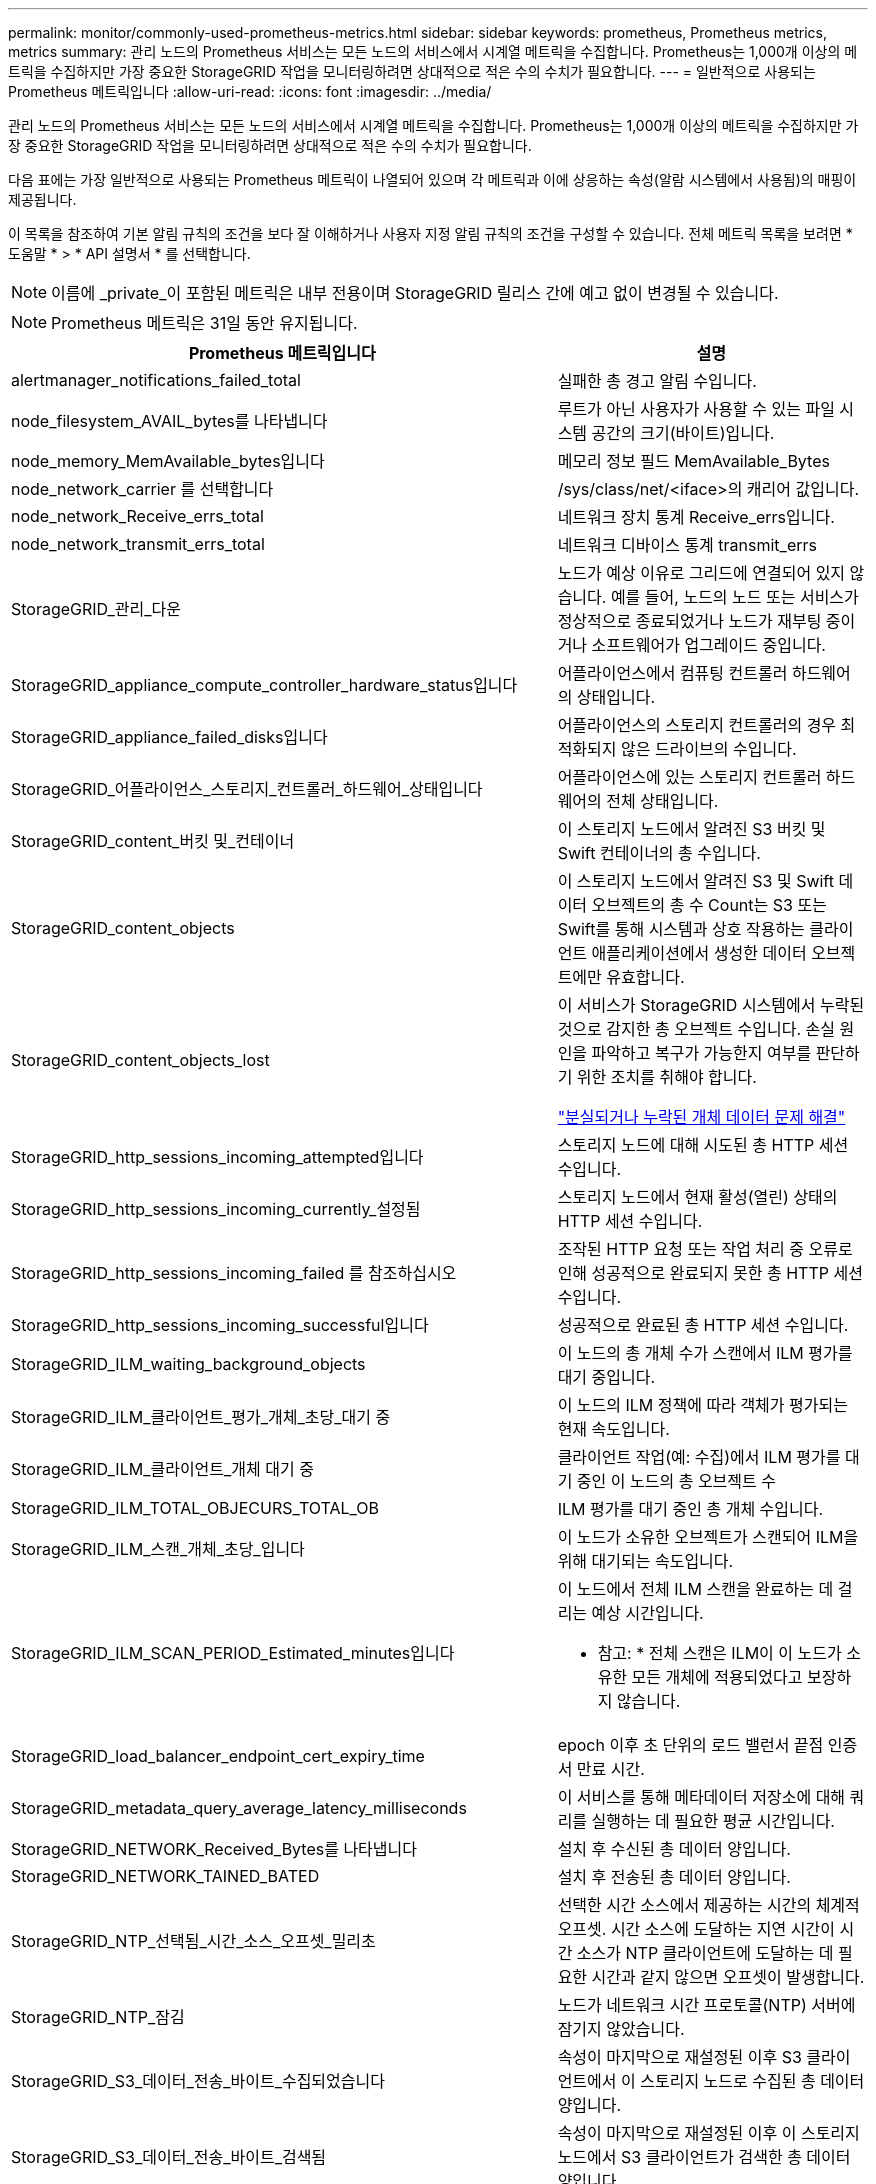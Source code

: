 ---
permalink: monitor/commonly-used-prometheus-metrics.html 
sidebar: sidebar 
keywords: prometheus, Prometheus metrics, metrics 
summary: 관리 노드의 Prometheus 서비스는 모든 노드의 서비스에서 시계열 메트릭을 수집합니다. Prometheus는 1,000개 이상의 메트릭을 수집하지만 가장 중요한 StorageGRID 작업을 모니터링하려면 상대적으로 적은 수의 수치가 필요합니다. 
---
= 일반적으로 사용되는 Prometheus 메트릭입니다
:allow-uri-read: 
:icons: font
:imagesdir: ../media/


[role="lead"]
관리 노드의 Prometheus 서비스는 모든 노드의 서비스에서 시계열 메트릭을 수집합니다. Prometheus는 1,000개 이상의 메트릭을 수집하지만 가장 중요한 StorageGRID 작업을 모니터링하려면 상대적으로 적은 수의 수치가 필요합니다.

다음 표에는 가장 일반적으로 사용되는 Prometheus 메트릭이 나열되어 있으며 각 메트릭과 이에 상응하는 속성(알람 시스템에서 사용됨)의 매핑이 제공됩니다.

이 목록을 참조하여 기본 알림 규칙의 조건을 보다 잘 이해하거나 사용자 지정 알림 규칙의 조건을 구성할 수 있습니다. 전체 메트릭 목록을 보려면 * 도움말 * > * API 설명서 * 를 선택합니다.


NOTE: 이름에 _private_이 포함된 메트릭은 내부 전용이며 StorageGRID 릴리스 간에 예고 없이 변경될 수 있습니다.


NOTE: Prometheus 메트릭은 31일 동안 유지됩니다.

|===
| Prometheus 메트릭입니다 | 설명 


 a| 
alertmanager_notifications_failed_total
 a| 
실패한 총 경고 알림 수입니다.



 a| 
node_filesystem_AVAIL_bytes를 나타냅니다
 a| 
루트가 아닌 사용자가 사용할 수 있는 파일 시스템 공간의 크기(바이트)입니다.



 a| 
node_memory_MemAvailable_bytes입니다
 a| 
메모리 정보 필드 MemAvailable_Bytes



 a| 
node_network_carrier 를 선택합니다
 a| 
/sys/class/net/<iface>의 캐리어 값입니다.



 a| 
node_network_Receive_errs_total
 a| 
네트워크 장치 통계 Receive_errs입니다.



 a| 
node_network_transmit_errs_total
 a| 
네트워크 디바이스 통계 transmit_errs



 a| 
StorageGRID_관리_다운
 a| 
노드가 예상 이유로 그리드에 연결되어 있지 않습니다. 예를 들어, 노드의 노드 또는 서비스가 정상적으로 종료되었거나 노드가 재부팅 중이거나 소프트웨어가 업그레이드 중입니다.



 a| 
StorageGRID_appliance_compute_controller_hardware_status입니다
 a| 
어플라이언스에서 컴퓨팅 컨트롤러 하드웨어의 상태입니다.



 a| 
StorageGRID_appliance_failed_disks입니다
 a| 
어플라이언스의 스토리지 컨트롤러의 경우 최적화되지 않은 드라이브의 수입니다.



 a| 
StorageGRID_어플라이언스_스토리지_컨트롤러_하드웨어_상태입니다
 a| 
어플라이언스에 있는 스토리지 컨트롤러 하드웨어의 전체 상태입니다.



 a| 
StorageGRID_content_버킷 및_컨테이너
 a| 
이 스토리지 노드에서 알려진 S3 버킷 및 Swift 컨테이너의 총 수입니다.



 a| 
StorageGRID_content_objects
 a| 
이 스토리지 노드에서 알려진 S3 및 Swift 데이터 오브젝트의 총 수 Count는 S3 또는 Swift를 통해 시스템과 상호 작용하는 클라이언트 애플리케이션에서 생성한 데이터 오브젝트에만 유효합니다.



 a| 
StorageGRID_content_objects_lost
 a| 
이 서비스가 StorageGRID 시스템에서 누락된 것으로 감지한 총 오브젝트 수입니다. 손실 원인을 파악하고 복구가 가능한지 여부를 판단하기 위한 조치를 취해야 합니다.

link:../troubleshoot/troubleshooting-storagegrid-system.html["분실되거나 누락된 개체 데이터 문제 해결"]



 a| 
StorageGRID_http_sessions_incoming_attempted입니다
 a| 
스토리지 노드에 대해 시도된 총 HTTP 세션 수입니다.



 a| 
StorageGRID_http_sessions_incoming_currently_설정됨
 a| 
스토리지 노드에서 현재 활성(열린) 상태의 HTTP 세션 수입니다.



 a| 
StorageGRID_http_sessions_incoming_failed 를 참조하십시오
 a| 
조작된 HTTP 요청 또는 작업 처리 중 오류로 인해 성공적으로 완료되지 못한 총 HTTP 세션 수입니다.



 a| 
StorageGRID_http_sessions_incoming_successful입니다
 a| 
성공적으로 완료된 총 HTTP 세션 수입니다.



 a| 
StorageGRID_ILM_waiting_background_objects
 a| 
이 노드의 총 개체 수가 스캔에서 ILM 평가를 대기 중입니다.



 a| 
StorageGRID_ILM_클라이언트_평가_개체_초당_대기 중
 a| 
이 노드의 ILM 정책에 따라 객체가 평가되는 현재 속도입니다.



 a| 
StorageGRID_ILM_클라이언트_개체 대기 중
 a| 
클라이언트 작업(예: 수집)에서 ILM 평가를 대기 중인 이 노드의 총 오브젝트 수



 a| 
StorageGRID_ILM_TOTAL_OBJECURS_TOTAL_OB
 a| 
ILM 평가를 대기 중인 총 개체 수입니다.



 a| 
StorageGRID_ILM_스캔_개체_초당_입니다
 a| 
이 노드가 소유한 오브젝트가 스캔되어 ILM을 위해 대기되는 속도입니다.



 a| 
StorageGRID_ILM_SCAN_PERIOD_Estimated_minutes입니다
 a| 
이 노드에서 전체 ILM 스캔을 완료하는 데 걸리는 예상 시간입니다.

* 참고: * 전체 스캔은 ILM이 이 노드가 소유한 모든 개체에 적용되었다고 보장하지 않습니다.



 a| 
StorageGRID_load_balancer_endpoint_cert_expiry_time
 a| 
epoch 이후 초 단위의 로드 밸런서 끝점 인증서 만료 시간.



 a| 
StorageGRID_metadata_query_average_latency_milliseconds
 a| 
이 서비스를 통해 메타데이터 저장소에 대해 쿼리를 실행하는 데 필요한 평균 시간입니다.



 a| 
StorageGRID_NETWORK_Received_Bytes를 나타냅니다
 a| 
설치 후 수신된 총 데이터 양입니다.



 a| 
StorageGRID_NETWORK_TAINED_BATED
 a| 
설치 후 전송된 총 데이터 양입니다.



 a| 
StorageGRID_NTP_선택됨_시간_소스_오프셋_밀리초
 a| 
선택한 시간 소스에서 제공하는 시간의 체계적 오프셋. 시간 소스에 도달하는 지연 시간이 시간 소스가 NTP 클라이언트에 도달하는 데 필요한 시간과 같지 않으면 오프셋이 발생합니다.



 a| 
StorageGRID_NTP_잠김
 a| 
노드가 네트워크 시간 프로토콜(NTP) 서버에 잠기지 않았습니다.



 a| 
StorageGRID_S3_데이터_전송_바이트_수집되었습니다
 a| 
속성이 마지막으로 재설정된 이후 S3 클라이언트에서 이 스토리지 노드로 수집된 총 데이터 양입니다.



 a| 
StorageGRID_S3_데이터_전송_바이트_검색됨
 a| 
속성이 마지막으로 재설정된 이후 이 스토리지 노드에서 S3 클라이언트가 검색한 총 데이터 양입니다.



 a| 
StorageGRID_S3_작업_에 실패했습니다
 a| 
S3 승인 실패로 인해 발생한 작업을 제외한 총 S3 작업 실패 횟수(HTTP 상태 코드 4xx 및 5xx).



 a| 
StorageGRID_S3_운영_성공
 a| 
성공한 S3 작업의 총 수(HTTP 상태 코드 2xx).



 a| 
StorageGRID_S3_운영_권한이 없습니다
 a| 
인증 실패로 인한 총 실패한 S3 작업 수.



 a| 
StorageGRID_servercertificate_management_interface_cert_expiry_days입니다
 a| 
관리 인터페이스 인증서가 만료되기 전의 일 수입니다.



 a| 
StorageGRID_servercertificate_storage_api_endpoints_cert_expiry_days를 지정합니다
 a| 
객체 스토리지 API 인증서가 만료되기 전의 일 수입니다.



 a| 
StorageGRID_SERVICE_CPU_초
 a| 
설치 후 이 서비스에서 CPU를 사용한 누적 시간입니다.



 a| 
StorageGRID_서비스_로드
 a| 
이 서비스에서 현재 사용 중인 사용 가능한 CPU 시간의 백분율입니다. 서비스 사용 중인 상태를 나타냅니다. 사용 가능한 CPU 시간은 서버의 CPU 수에 따라 다릅니다.



 a| 
StorageGRID_SERVICE_MEMORY_USAGE_Bytes
 a| 
이 서비스에서 현재 사용 중인 메모리(RAM)의 양입니다. 이 값은 Linux 상위 유틸리티가 RES로 표시하는 값과 동일합니다.



 a| 
StorageGRID_SERVICE_NETWORK_Received_Bytes를 나타냅니다
 a| 
설치 후 이 서비스에서 수신한 총 데이터 양입니다.



 a| 
StorageGRID_SERVICE_NETWORK_TAINED_BATED
 a| 
이 서비스에서 보낸 총 데이터 양입니다.



 a| 
StorageGRID_Service_Restarts
 a| 
서비스가 다시 시작된 총 횟수입니다.



 a| 
StorageGRID_SERVICE_RUNTIME_초
 a| 
설치 후 서비스가 실행된 총 시간입니다.



 a| 
StorageGRID_SERVICE_Uptime_초
 a| 
서비스가 마지막으로 다시 시작된 이후 실행된 총 시간입니다.



 a| 
StorageGRID_스토리지_상태_현재
 a| 
스토리지 서비스의 현재 상태입니다. 속성 값은 다음과 같습니다.

* 10 = 오프라인
* 15 = 유지 보수
* 20 = 읽기 전용
* 30 = 온라인




 a| 
StorageGRID_스토리지_상태입니다
 a| 
스토리지 서비스의 현재 상태입니다. 속성 값은 다음과 같습니다.

* 0 = 오류 없음
* 10 = 전환 중
* 20 = 사용 가능한 공간이 부족합니다
* 30 = 볼륨을 사용할 수 없습니다
* 40 = 오류




 a| 
StorageGRID_스토리지_활용률_메타데이터_바이트
 a| 
스토리지 노드에서 복제 및 삭제 코딩 오브젝트 데이터의 총 크기에 대한 추정치입니다.



 a| 
StorageGRID_스토리지_활용률_메타데이터_허용됨_바이트
 a| 
객체 메타데이터에 허용되는 각 스토리지 노드의 볼륨 0의 총 공간입니다. 이 값은 항상 노드의 메타데이터에 예약된 실제 공간보다 작습니다. 왜냐하면 예약된 공간의 일부는 필수 데이터베이스 작업(예: 컴팩션 및 복구) 및 향후 하드웨어 및 소프트웨어 업그레이드에 필요하기 때문입니다. 오브젝트 메타데이터에 허용되는 공간은 전체 오브젝트 용량을 제어합니다.



 a| 
StorageGRID_스토리지_활용률_메타데이터_바이트
 a| 
스토리지 볼륨 0의 오브젝트 메타데이터 크기(바이트)입니다.



 a| 
StorageGRID_스토리지_활용률_메타데이터_예약_바이트
 a| 
각 스토리지 노드의 볼륨 0에 실제로 객체 메타데이터용으로 예약된 총 공간입니다. 특정 스토리지 노드에 대해 메타데이터에 대한 실제 예약된 공간은 노드에 대한 볼륨 0의 크기와 시스템 전체의 메타데이터 예약 공간 설정에 따라 달라집니다.



 a| 
StorageGRID_스토리지_활용률_총_공간_바이트
 a| 
모든 오브젝트 저장소에 할당된 총 스토리지 공간입니다.



 a| 
StorageGRID_스토리지_활용률_가용_공간_바이트
 a| 
남은 총 오브젝트 스토리지 공간 크기입니다. 스토리지 노드의 모든 오브젝트 저장소에 사용할 수 있는 공간을 합산하여 계산합니다.



 a| 
StorageGRID_Swift_데이터_전송_바이트_수집되었습니다
 a| 
속성을 마지막으로 재설정한 이후 Swift 클라이언트에서 이 스토리지 노드로 수집된 총 데이터 양입니다.



 a| 
StorageGRID_SwiFT_DATA_transfers_bytes_검색됨
 a| 
속성이 마지막으로 재설정된 이후 이 스토리지 노드에서 Swift 클라이언트가 검색한 총 데이터 양입니다.



 a| 
StorageGRID_SwiFT_operations_failed 를 참조하십시오
 a| 
Swift 인증 실패에 의해 발생한 것을 제외한 Swift 작업의 총 실패 수(HTTP 상태 코드 4xx 및 5xx).



 a| 
StorageGRID_Swift_operations_successful입니다
 a| 
성공적인 Swift 작업의 총 수(HTTP 상태 코드 2xx).



 a| 
StorageGRID_SwiFT_operations_unauthorized를 지정합니다
 a| 
인증 실패로 인해 실패한 Swift 작업의 총 수(HTTP 상태 코드 401, 403, 405).



 a| 
StorageGRID_tenant_usage_data_bytes를 나타냅니다
 a| 
테넌트의 모든 객체의 논리적 크기입니다.



 a| 
StorageGRID_tenant_usage_object_count
 a| 
테넌트의 객체 수입니다.



 a| 
StorageGRID_tenant_usage_quota_bytes를 나타냅니다
 a| 
테넌트 객체에 사용할 수 있는 최대 논리 공간 크기입니다. 할당량 메트릭을 제공하지 않으면 무제한 공간을 사용할 수 있습니다.

|===